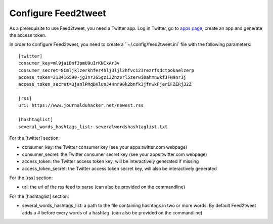Configure Feed2tweet
====================

As a prerequisite to use Feed2tweet, you need a Twitter app. Log in
Twitter, go to `apps page <https://apps.twitter.com>`_, create an app
and generate the access token.

In order to configure Feed2tweet, you need to create a
``~/.config/feed2tweet.ini` file with the following parameters::

    [twitter]
    consumer_key=ml9jaiBnf3pmU9uIrKNIxAr3v
    consumer_secret=8Cmljklzerkhfer4hlj3ljl2hfvc123rezrfsdctpokaelzerp
    access_token=213416590-jgJnrJG5gz132nzerl5zerwi0ahmnwkfJFN9nr3j
    access_token_secret=3janlPMqDKlunJ4Hnr90k2bnfk3jfnwkFjeriFZERj32Z

    [rss]
    uri: https://www.journalduhacker.net/newest.rss

    [hashtaglist]
    several_words_hashtags_list: severalwordshashtaglist.txt

For the [twitter] section:

- consumer_key: the Twitter consumer key (see your apps.twitter.com webpage)
- consumer_secret: the Twitter consumer secret key (see your apps.twitter.com webpage)
- access_token: the Twitter access token key, will be interactively
  generated if missing
- access_token_secret: the Twitter access token secret key, will also
  be interactively generated

For the [rss] section:

- uri: the url of the rss feed to parse (can also be provided on the commandline)

For the [hashtaglist] section:

- several_words_hashtags_list: a path to the file containing hashtags
  in two or more words. By default Feed2tweet adds a # before every
  words of a hashtag. (can also be provided on the commandline)
